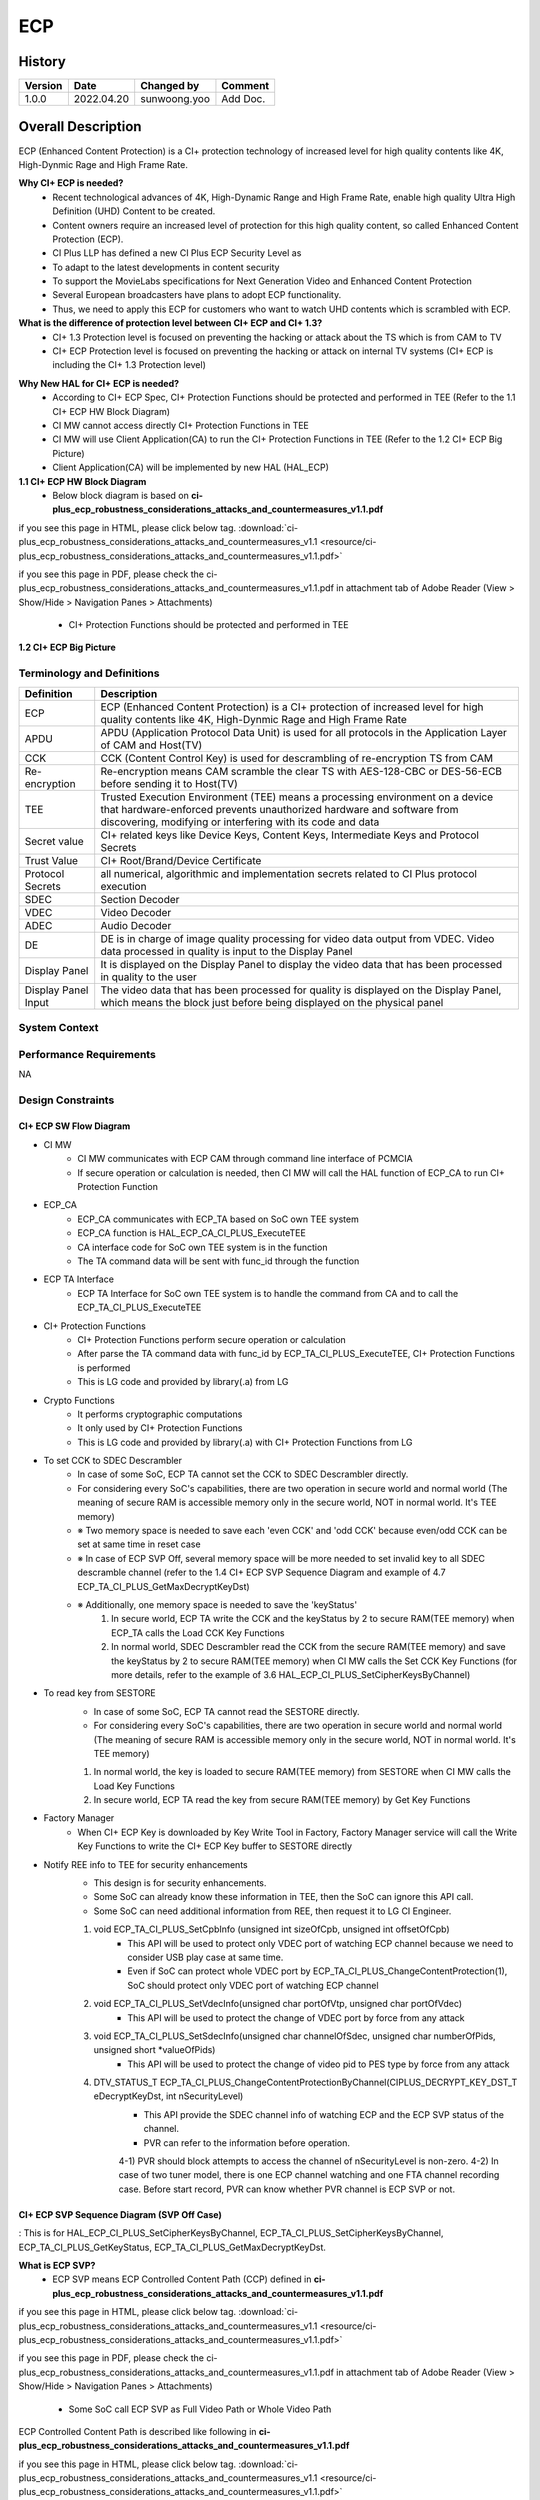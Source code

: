 ECP
==========

History
-------

======= ========== ============== =======
Version Date       Changed by     Comment
======= ========== ============== =======
1.0.0   2022.04.20 sunwoong.yoo      Add Doc.
======= ========== ============== =======

Overall Description
--------------------

ECP (Enhanced Content Protection) is a CI+ protection technology of increased level for high quality contents like 4K, High-Dynmic Rage and High Frame Rate.

**Why CI+ ECP is needed?**
    * Recent technological advances of 4K, High-Dynamic Range and High Frame Rate, enable high quality Ultra High Definition (UHD) Content to be created.
    * Content owners require an increased level of protection for this high quality content, so called Enhanced Content Protection (ECP).
    * CI Plus LLP has defined a new CI Plus ECP Security Level as
    * To adapt to the latest developments in content security
    * To support the MovieLabs specifications for Next Generation Video and Enhanced Content Protection
    * Several European broadcasters have plans to adopt ECP functionality.
    * Thus, we need to apply this ECP for customers who want to watch UHD contents which is scrambled with ECP.

**What is the difference of protection level between CI+ ECP and CI+ 1.3?**
    * CI+ 1.3 Protection level is focused on preventing the hacking or attack about the TS which is from CAM to TV
    * CI+ ECP Protection level is focused on preventing the hacking or attack on internal TV systems (CI+ ECP is including the CI+ 1.3 Protection level)

.. image:: resource/ecp_difference_of_cip_and_ecp.png
  :width: 100%
  :alt: ecp difference of ci+ and ecp

**Why New HAL for CI+ ECP is needed?**
    * According to CI+ ECP Spec, CI+ Protection Functions should be protected and performed in TEE (Refer to the 1.1 CI+ ECP HW Block Diagram)
    * CI MW cannot access directly CI+ Protection Functions in TEE
    * CI MW will use Client Application(CA) to run the CI+ Protection Functions in TEE (Refer to the 1.2 CI+ ECP Big Picture)
    * Client Application(CA) will be implemented by new HAL (HAL_ECP)

**1.1 CI+ ECP HW Block Diagram**
    * Below block diagram is based on **ci-plus_ecp_robustness_considerations_attacks_and_countermeasures_v1.1.pdf**
    
if you see this page in HTML, please click below tag.
:download:`ci-plus_ecp_robustness_considerations_attacks_and_countermeasures_v1.1 <resource/ci-plus_ecp_robustness_considerations_attacks_and_countermeasures_v1.1.pdf>`

if you see this page in PDF, please check the ci-plus_ecp_robustness_considerations_attacks_and_countermeasures_v1.1.pdf in attachment tab of Adobe Reader
(View > Show/Hide > Navigation Panes > Attachments)

    * CI+ Protection Functions should be protected and performed in TEE

.. image:: resource/ecp_hw_block_diagram.png
  :width: 100%
  :alt: ecp hw block diagram

**1.2 CI+ ECP Big Picture**

.. image:: resource/ecp_big_picture.png
  :width: 100%
  :alt: ecp big picture

Terminology and Definitions
+++++++++++++++++++++++++++++++

.. list-table:: 
  :widths: auto
  :header-rows: 1

  * - Definition
    - Description
  * - ECP
    - ECP (Enhanced Content Protection) is a CI+ protection of increased level for high quality contents like 4K, High-Dynmic Rage and High Frame Rate
  * - APDU
    - APDU (Application Protocol Data Unit) is used for all protocols in the Application Layer of CAM and Host(TV)
  * - CCK
    - CCK (Content Control Key) is used for descrambling of re-encryption TS from CAM
  * - Re-encryption
    - Re-encryption means CAM scramble the clear TS with AES-128-CBC or DES-56-ECB before sending it to Host(TV)
  * - TEE
    - Trusted Execution Environment (TEE) means a processing environment on a device that hardware-enforced prevents unauthorized hardware and software from discovering, modifying or interfering with its code and data
  * - Secret value
    - CI+ related keys like Device Keys, Content Keys, Intermediate Keys and Protocol Secrets
  * - Trust Value
    - CI+ Root/Brand/Device Certificate
  * - Protocol Secrets
    - all numerical, algorithmic and implementation secrets related to CI Plus protocol execution
  * - SDEC
    - Section Decoder
  * - VDEC
    - Video Decoder
  * - ADEC
    - Audio Decoder
  * - DE
    - DE is in charge of image quality processing for video data output from VDEC. Video data processed in quality is input to the Display Panel
  * - Display Panel
    - It is displayed on the Display Panel to display the video data that has been processed in quality to the user
  * - Display Panel Input
    - The video data that has been processed for quality is displayed on the Display Panel, which means the block just before being displayed on the physical panel

System Context
+++++++++++++++++++++++++

.. image:: resource/ecp_system_context.png
  :width: 100%
  :alt: System Context Diagram

Performance Requirements
++++++++++++++++++++++++++++++++

NA

Design Constraints
++++++++++++++++++++++++

CI+ ECP SW Flow Diagram
^^^^^^^^^^^^^^^^^^^^^^^^^^^
* CI MW 
    * CI MW communicates with ECP CAM through command line interface of PCMCIA
    * If secure operation or calculation is needed, then CI MW will call the HAL function of ECP_CA to run CI+ Protection Function

* ECP_CA
    * ECP_CA communicates with ECP_TA based on SoC own TEE system
    * ECP_CA function is HAL_ECP_CA_CI_PLUS_ExecuteTEE
    * CA interface code for SoC own TEE system is in the function
    * The TA command data will be sent with func_id through the function

* ECP TA Interface
    * ECP TA Interface for SoC own TEE system is to handle the command from CA and to call the ECP_TA_CI_PLUS_ExecuteTEE

* CI+ Protection Functions
    * CI+ Protection Functions perform secure operation or calculation
    * After parse the TA command data with func_id by ECP_TA_CI_PLUS_ExecuteTEE, CI+ Protection Functions is performed
    * This is LG code and provided by library(.a) from LG

* Crypto Functions
    * It performs cryptographic computations
    * It only used by CI+ Protection Functions
    * This is LG code and provided by library(.a) with CI+ Protection Functions from LG

* To set CCK to SDEC Descrambler
    * In case of some SoC, ECP TA cannot set the CCK to SDEC Descrambler directly.
    * For considering every SoC's capabilities, there are two operation in secure world and normal world (The meaning of secure RAM is accessible memory only in the secure world, NOT in normal world. It's TEE memory)

    * ※ Two memory space is needed to save each 'even CCK' and 'odd CCK' because even/odd CCK can be set at same time in reset case

    * ※ In case of ECP SVP Off, several memory space will be more needed to set invalid key to all SDEC descramble channel (refer to the 1.4 CI+ ECP SVP Sequence Diagram and example of 4.7 ECP_TA_CI_PLUS_GetMaxDecryptKeyDst)
    
    * ※ Additionally, one memory space is needed to save the 'keyStatus'
        #. In secure world, ECP TA write the CCK and the keyStatus by 2 to secure RAM(TEE memory) when ECP_TA calls the Load CCK Key Functions
        #. In normal world, SDEC Descrambler read the CCK from the secure RAM(TEE memory) and save the keyStatus by 2 to secure RAM(TEE memory) when CI MW calls the Set CCK Key Functions (for more details, refer to the example of 3.6 HAL_ECP_CI_PLUS_SetCipherKeysByChannel)

* To read key from SESTORE
    * In case of some SoC, ECP TA cannot read the SESTORE directly.
    * For considering every SoC's capabilities, there are two operation in secure world and normal world (The meaning of secure RAM is accessible memory only in the secure world, NOT in normal world. It's TEE memory)

    1. In normal world, the key is loaded to secure RAM(TEE memory) from SESTORE when CI MW calls the Load Key Functions
    2. In secure world, ECP TA read the key from secure RAM(TEE memory) by Get Key Functions

* Factory Manager
    * When CI+ ECP Key is downloaded by Key Write Tool in Factory, Factory Manager service will call the Write Key Functions to write the CI+ ECP Key buffer to SESTORE directly

* Notify REE info to TEE for security enhancements
    * This design is for security enhancements. 
    * Some SoC can already know these information in TEE, then the SoC can ignore this API call.
    * Some SoC can need additional information from REE, then request it to LG CI Engineer.

    #. void ECP_TA_CI_PLUS_SetCpbInfo (unsigned int sizeOfCpb, unsigned int offsetOfCpb)
        * This API will be used to protect only VDEC port of watching ECP channel because we need to consider USB play case at same time.
        * Even if SoC can protect whole VDEC port by ECP_TA_CI_PLUS_ChangeContentProtection(1), SoC should protect only VDEC port of watching ECP channel 
    #. void ECP_TA_CI_PLUS_SetVdecInfo(unsigned char portOfVtp, unsigned char portOfVdec)
        * This API will be used to protect the change of VDEC port by force from any attack   
    #. void ECP_TA_CI_PLUS_SetSdecInfo(unsigned char channelOfSdec, unsigned char numberOfPids, unsigned short *valueOfPids)
        * This API will be used to protect the change of video pid to PES type by force from any attack
    #. DTV_STATUS_T ECP_TA_CI_PLUS_ChangeContentProtectionByChannel(CIPLUS_DECRYPT_KEY_DST_T eDecryptKeyDst, int nSecurityLevel)
        * This API provide the SDEC channel info of watching ECP and the ECP SVP status of the channel.
        * PVR can refer to the information before operation.
        4-1) PVR should block attempts to access the channel of nSecurityLevel is non-zero.
        4-2) In case of two tuner model, there is one ECP channel watching and one FTA channel recording case. Before start record, PVR can know whether PVR channel is ECP SVP or not.

.. image:: resource/ecp_sw_block_diagram_of_ree_and_tee.png
  :width: 100%
  :alt: ecp sw block diagram of ree and tee


CI+ ECP SVP Sequence Diagram (SVP Off Case) 
^^^^^^^^^^^^^^^^^^^^^^^^^^^^^^^^^^^^^^^^^^^^^^^
: This is for HAL_ECP_CI_PLUS_SetCipherKeysByChannel, ECP_TA_CI_PLUS_SetCipherKeysByChannel, ECP_TA_CI_PLUS_GetKeyStatus, ECP_TA_CI_PLUS_GetMaxDecryptKeyDst.

.. image:: resource/ecp_svp_sequence_diagram_svp_off_case.png
  :width: 100%
  :alt: ecp svp sequence diagram svp off case

**What is ECP SVP?**
    * ECP SVP means ECP Controlled Content Path (CCP) defined in **ci-plus_ecp_robustness_considerations_attacks_and_countermeasures_v1.1.pdf**

if you see this page in HTML, please click below tag.
:download:`ci-plus_ecp_robustness_considerations_attacks_and_countermeasures_v1.1 <resource/ci-plus_ecp_robustness_considerations_attacks_and_countermeasures_v1.1.pdf>`

if you see this page in PDF, please check the ci-plus_ecp_robustness_considerations_attacks_and_countermeasures_v1.1.pdf in attachment tab of Adobe Reader
(View > Show/Hide > Navigation Panes > Attachments)

    * Some SoC call ECP SVP as Full Video Path or Whole Video Path

ECP Controlled Content Path is described like following in **ci-plus_ecp_robustness_considerations_attacks_and_countermeasures_v1.1.pdf**

if you see this page in HTML, please click below tag.
:download:`ci-plus_ecp_robustness_considerations_attacks_and_countermeasures_v1.1 <resource/ci-plus_ecp_robustness_considerations_attacks_and_countermeasures_v1.1.pdf>`

if you see this page in PDF, please check the ci-plus_ecp_robustness_considerations_attacks_and_countermeasures_v1.1.pdf in attachment tab of Adobe Reader
(View > Show/Hide > Navigation Panes > Attachments)

The ECP Controlled Content Path (CCP) is the path followed by the ECP Controlled Content from reception by the Host until storage, export to network or display on the user screen.
This path should implement end-to-end security in the sense that non-encrypted ECP Controlled Content should never be accessible from outside the CI Plus Trusted Boundary.
The content itself is mainly video content. This content usually undergoes several transformations before being finally displayed to the user, including:
    * Decryption;
    * Re-protection;
    * Decoding/Transcoding;
    * Composition;
    * Rendering.

There are several ways of implementing a secure ECP Controlled Content Path:
    * Each operation can be implemented by a separate hardware block;
    * All operations can be performed in isolated regions of the RAM.

The ECP Controlled Content Path should at least guarantee that:
    * The outside of the CI Plus Trusted Boundary (which includes the REE) cannot access unencrypted data in any of the video buffers;
    * The inside of the CI Plus Trusted Boundary (which includes the TEE) should have the minimal required permissions, i.e. write access but no read access to unencrypted data in the audio or video buffers when not required.
  For instance, if the transformations on video content are implemented by several hardware blocks, then the TEE may need write access to these blocks but the TEE should have no read access to the final video content (which may be unencrypted).

When leaving the CI Plus Trusted Boundary to be displayed on the screen or exported to network, the output should be protected using DTCP-IP, HDCP 1.4 or HDCP 2.2.

It is important that the RAM of the ECP Controlled Content Path is protected against physical data extraction, such as by using encryption or scrambling. The RAM may also be protected against software attacks that may target the REE using memory filtering and memory partitioning.
The configuration of the memory partition and memory filters should be securely controlled.
The encryption/scrambling should take place before the data leaves the main SoC to prevent bus probing, i.e. prevent an attacker from acquiring unprotected content during transit from the SoC to the RAM.

.. image:: resource/ecp_controlled_content_path.png
  :width: 100%
  :alt: ecp controlled content path

Functional Requirements
-----------------------

Data Types
+++++++++++++++
NA

Function Calls
++++++++++++++++

  * :cpp:func:`HAL_ECP_CI_PLUS_Initialize`
  * :cpp:func:`HAL_ECP_CI_PLUS_Finalize`
  * :cpp:func:`HAL_ECP_CA_CI_PLUS_ExecuteTEE`
  * :cpp:func:`HAL_ECP_CI_PLUS_LoadKeyMaterials`
  * :cpp:func:`HAL_ECP_CI_PLUS_LoadCertKey`
  * :cpp:func:`HAL_ECP_CI_PLUS_WriteCertKey`
  * :cpp:func:`HAL_ECP_CI_PLUS_SetCryptographyByChannel`
  * :cpp:func:`HAL_ECP_CI_PLUS_SetCipherKeysByChannel`


